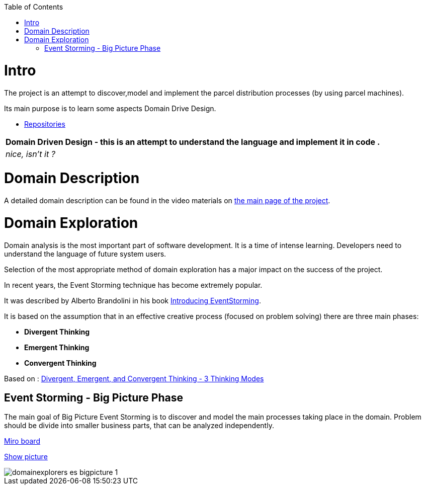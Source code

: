 :toc:
:toc-placement!:
:linkattrs:

toc::[]

= Intro


The project is an attempt to discover,model and implement the parcel distribution processes (by using parcel machines).

Its main purpose is to learn some aspects Domain Drive Design.

* https://explorers.bettersoftwaredesign.pl/repositories.html[Repositories]

|===
|Domain Driven Design - this is an attempt to understand the language and implement it in code .

|
 _nice, isn't it ?_
|===

= Domain Description

A detailed domain description can be found in the video materials on https://explorers.bettersoftwaredesign.pl/[the main page of the project].

= Domain Exploration

Domain analysis is the most important part of software development. It is a time of intense learning. Developers need to understand the language of future system users.

Selection of the most appropriate method of domain exploration has a major impact on the success of the project.

In recent years, the Event Storming technique has become extremely popular.

It was described by Alberto Brandolini in his book https://leanpub.com/introducing_eventstorming[Introducing EventStorming].

It is based on the assumption that  in an effective creative process (focused on problem solving) there are three main phases:

* *Divergent Thinking*

* *Emergent Thinking*

* *Convergent Thinking*



Based on : https://www.charlesleon.uk/blog/3-thinking-modes-of-creative-thinking-divergent-emergent-and-convergent-thinking24112019[Divergent, Emergent, and Convergent Thinking - 3 Thinking Modes]

== Event Storming - Big Picture Phase

The main goal of Big Picture Event Storming is to discover and model the main processes taking place in the domain.
Problem should be divide into smaller business parts, that can be analyzed independently.

https://miro.com/app/board/o9J_lV31ycs=/[Miro board]

link:domain/img/domainexplorers-es-bigpicture-1.jpg[Show picture^,window=_blank]

image::domain/img/domainexplorers-es-bigpicture-1.jpg[]

